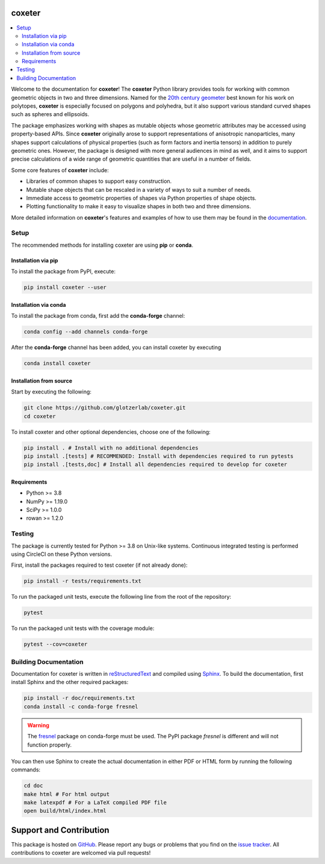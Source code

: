coxeter
=======

.. contents::
   :local:

|JOSS|
|ReadTheDocs|
|CircleCI|
|PyPI|
|conda-forge|

.. |JOSS| image:: https://joss.theoj.org/papers/10.21105/joss.03098/status.svg
   :target: https://doi.org/10.21105/joss.03098
.. |ReadTheDocs| image:: https://readthedocs.org/projects/coxeter/badge/?version=latest
    :target: http://coxeter.readthedocs.io/en/latest/?badge=latest
.. |CircleCI| image:: https://circleci.com/gh/glotzerlab/coxeter.svg?style=svg
    :target: https://circleci.com/gh/glotzerlab/coxeter
.. |PyPI| image:: https://img.shields.io/pypi/v/coxeter.svg
    :target: https://pypi.org/project/coxeter/
.. |conda-forge| image:: https://img.shields.io/conda/vn/conda-forge/coxeter.svg
   :target: https://anaconda.org/conda-forge/coxeter

Welcome to the documentation for **coxeter**!
The **coxeter** Python library provides tools for working with common geometric objects in two and three dimensions.
Named for the `20th century geometer <https://en.wikipedia.org/wiki/Harold_Scott_MacDonald_Coxeter>`__ best known for his work on polytopes, **coxeter** is especially focused on polygons and polyhedra, but it also support various standard curved shapes such as spheres and ellipsoids.

The package emphasizes working with shapes as mutable objects whose geometric attributes may be accessed using property-based APIs.
Since **coxeter** originally arose to support representations of anisotropic nanoparticles, many shapes support calculations of physical properties (such as form factors and inertia tensors) in addition to purely geometric ones.
However, the package is designed with more general audiences in mind as well, and it aims to support precise calculations of a wide range of geometric quantities that are useful in a number of fields.

Some core features of **coxeter** include:

* Libraries of common shapes to support easy construction.
* Mutable shape objects that can be rescaled in a variety of ways to suit a number of needs.
* Immediate access to geometric properties of shapes via Python properties of shape objects.
* Plotting functionality to make it easy to visualize shapes in both two and three dimensions.

More detailed information on **coxeter**'s features and examples of how to use them may be found in the `documentation <https://coxeter.readthedocs.io/>`__.

.. _installing:

Setup
-----

The recommended methods for installing coxeter are using **pip** or **conda**.

Installation via pip
~~~~~~~~~~~~~~~~~~~~

To install the package from PyPI, execute:

.. code:: bash

   pip install coxeter --user

Installation via conda
~~~~~~~~~~~~~~~~~~~~~~

To install the package from conda, first add the **conda-forge** channel:

.. code:: bash

   conda config --add channels conda-forge

After the **conda-forge** channel has been added, you can install coxeter by executing

.. code:: bash

   conda install coxeter

Installation from source
~~~~~~~~~~~~~~~~~~~~~~~~

Start by executing the following:

.. code:: bash

   git clone https://github.com/glotzerlab/coxeter.git
   cd coxeter

To install coxeter and other optional dependencies, choose one of the following:

.. code:: bash

   pip install . # Install with no additional dependencies
   pip install .[tests] # RECOMMENDED: Install with dependencies required to run pytests
   pip install .[tests,doc] # Install all dependencies required to develop for coxeter


Requirements
~~~~~~~~~~~~

-  Python >= 3.8
-  NumPy >= 1.19.0
-  SciPy >= 1.0.0
-  rowan >= 1.2.0

Testing
-------

The package is currently tested for Python >= 3.8 on Unix-like systems.
Continuous integrated testing is performed using CircleCI on these Python versions.

First, install the packages required to test coxeter (if not already done):

.. code:: bash

   pip install -r tests/requirements.txt

To run the packaged unit tests, execute the following line from the root of the repository:

.. code:: bash

   pytest

To run the packaged unit tests with the coverage module:

.. code:: bash

   pytest --cov=coxeter

Building Documentation
----------------------

Documentation for coxeter is written in `reStructuredText <http://docutils.sourceforge.net/rst.html>`__ and compiled using `Sphinx <http://www.sphinx-doc.org/en/master/>`__.
To build the documentation, first install Sphinx and the other required packages:

.. code:: bash

   pip install -r doc/requirements.txt
   conda install -c conda-forge fresnel

.. warning::
   The `fresnel <https://fresnel.readthedocs.io/>`_ package on conda-forge must be used. The PyPI package *fresnel* is different and will not function properly.

You can then use Sphinx to create the actual documentation in either PDF or HTML form by running the following commands:

.. code:: bash

   cd doc
   make html # For html output
   make latexpdf # For a LaTeX compiled PDF file
   open build/html/index.html

Support and Contribution
========================

This package is hosted on `GitHub <https://github.com/glotzerlab/coxeter>`_.
Please report any bugs or problems that you find on the `issue tracker <https://github.com/glotzerlab/coxeter/issues>`_.
All contributions to coxeter are welcomed via pull requests!
